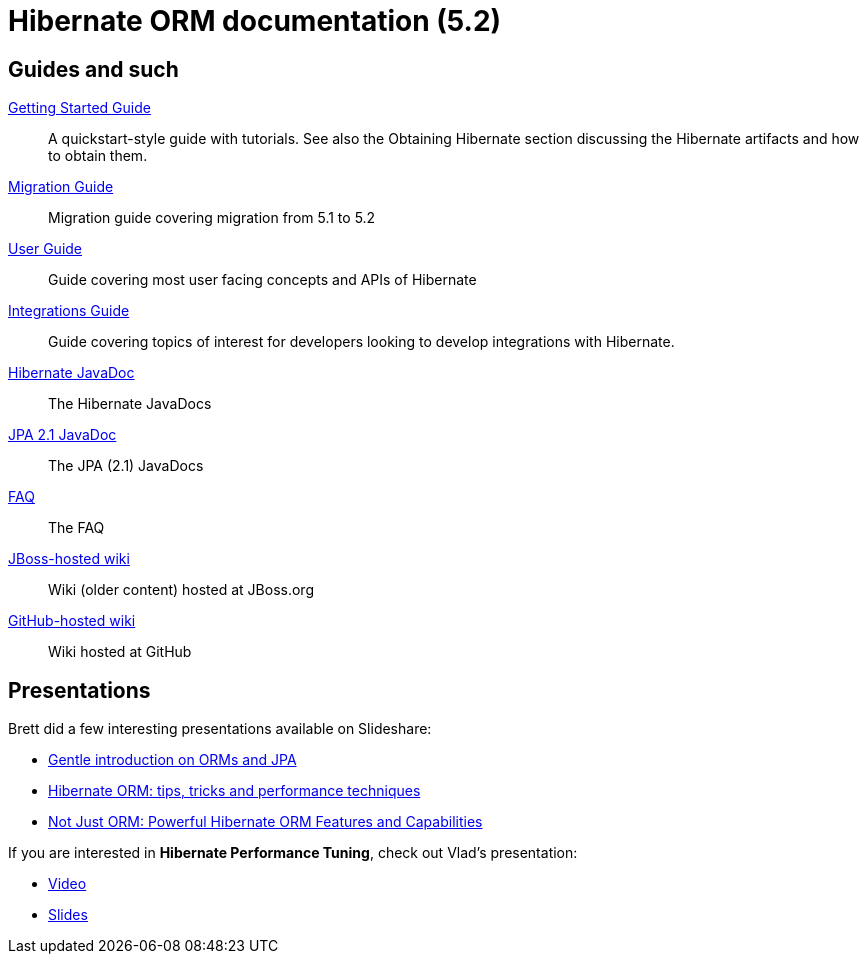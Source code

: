 = Hibernate ORM documentation (5.2)
:awestruct-layout: project-frame
:awestruct-project: orm
:page-javascripts: [../orm-doc-version.js]

++++
<div id="ormDocVersionSelector">
</div>
++++

== Guides and such

link:http://docs.jboss.org/hibernate/orm/5.2/quickstart/html_single/[Getting Started Guide]::
A quickstart-style guide with tutorials.  See also the Obtaining Hibernate section discussing the Hibernate artifacts and how to obtain them.
link:https://github.com/hibernate/hibernate-orm/wiki/Migration-Guide---5.2[Migration Guide]::
Migration guide covering migration from 5.1 to 5.2
link:http://docs.jboss.org/hibernate/orm/5.2/userguide/html_single/Hibernate_User_Guide.html[User Guide]::
Guide covering most user facing concepts and APIs of Hibernate
link:http://docs.jboss.org/hibernate/orm/5.2/integrationguide/html_single/Hibernate_Integration_Guide.html[Integrations Guide]::
Guide covering topics of interest for developers looking to develop integrations with Hibernate.
link:http://docs.jboss.org/hibernate/orm/5.2/javadocs/[Hibernate JavaDoc]::
The Hibernate JavaDocs
link:http://docs.jboss.org/hibernate/jpa/2.1/api/[JPA 2.1 JavaDoc]::
The JPA (2.1) JavaDocs
link:/orm/faq/[FAQ]::
The FAQ
link:https://community.jboss.org/en/hibernate[JBoss-hosted wiki]::
Wiki (older content) hosted at JBoss.org
link:https://github.com/hibernate/hibernate-orm/wiki/_pages[GitHub-hosted wiki]::
Wiki hosted at GitHub

== Presentations

Brett did a few interesting presentations available on Slideshare:

* http://www.slideshare.net/brmeyer/orm-jpa-hibernate-overview[Gentle introduction on ORMs and JPA]
* http://www.slideshare.net/brmeyer/hibernate-orm-performance-31550150[Hibernate ORM: tips, tricks and performance techniques]
* http://www.slideshare.net/brmeyer/hibernate-orm-features[Not Just ORM: Powerful Hibernate ORM Features and Capabilities]

If you are interested in *Hibernate Performance Tuning*, check out Vlad's presentation:

* https://www.youtube.com/watch?v=BTdTEe9QL5k&t=1s[Video]
* http://www.slideshare.net/VladMihalcea/high-performance-hibernate-devoxx-france[Slides]
